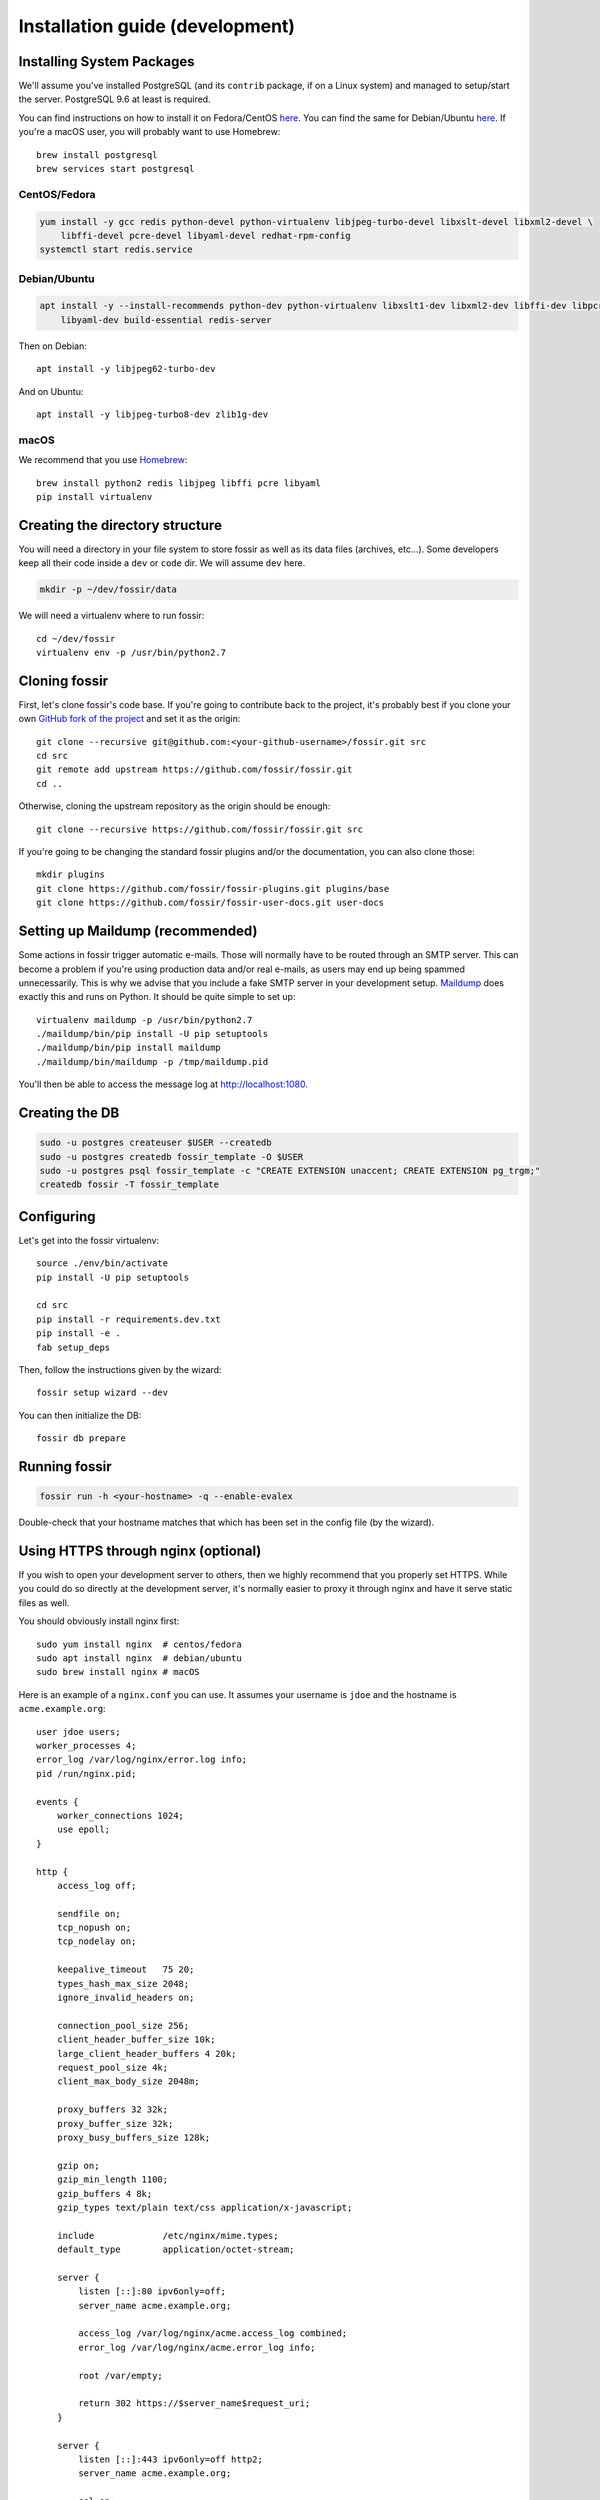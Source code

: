 .. _install-dev:

Installation guide (development)
================================

Installing System Packages
--------------------------

We'll assume you've installed PostgreSQL (and its ``contrib`` package, if on a Linux system) and managed to setup/start
the server. PostgreSQL 9.6 at least is required.

You can find instructions on how to install it on Fedora/CentOS
`here <https://wiki.postgresql.org/wiki/YUM_Installation>`_. You can find the same for Debian/Ubuntu
`here <https://wiki.postgresql.org/wiki/Apt>`_. If you're a macOS user, you will probably want to use Homebrew::

    brew install postgresql
    brew services start postgresql


CentOS/Fedora
+++++++++++++

.. code-block:: shell

    yum install -y gcc redis python-devel python-virtualenv libjpeg-turbo-devel libxslt-devel libxml2-devel \
        libffi-devel pcre-devel libyaml-devel redhat-rpm-config
    systemctl start redis.service


Debian/Ubuntu
+++++++++++++

.. code-block:: shell

    apt install -y --install-recommends python-dev python-virtualenv libxslt1-dev libxml2-dev libffi-dev libpcre3-dev \
        libyaml-dev build-essential redis-server

Then on Debian::

    apt install -y libjpeg62-turbo-dev

And on Ubuntu::

    apt install -y libjpeg-turbo8-dev zlib1g-dev


macOS
+++++

We recommend that you use `Homebrew <https://brew.sh/>`_::

    brew install python2 redis libjpeg libffi pcre libyaml
    pip install virtualenv


Creating the directory structure
--------------------------------

You will need a directory in your file system to store fossir as well as its data files (archives, etc...). Some
developers keep all their code inside a ``dev`` or ``code`` dir. We will assume ``dev`` here.

.. code-block:: shell

    mkdir -p ~/dev/fossir/data

We will need a virtualenv where to run fossir::

    cd ~/dev/fossir
    virtualenv env -p /usr/bin/python2.7


Cloning fossir
--------------

First, let's clone fossir's code base. If you're going to contribute back to the project, it's probably best if you
clone your own `GitHub fork of the project <https://help.github.com/articles/fork-a-repo/>`_ and set it as the origin::

    git clone --recursive git@github.com:<your-github-username>/fossir.git src
    cd src
    git remote add upstream https://github.com/fossir/fossir.git
    cd ..

Otherwise, cloning the upstream repository as the origin should be enough::

    git clone --recursive https://github.com/fossir/fossir.git src

If you're going to be changing the standard fossir plugins and/or the documentation, you can also clone those::

    mkdir plugins
    git clone https://github.com/fossir/fossir-plugins.git plugins/base
    git clone https://github.com/fossir/fossir-user-docs.git user-docs


Setting up Maildump (recommended)
---------------------------------

Some actions in fossir trigger automatic e-mails. Those will normally have to be routed through an SMTP server.
This can become a problem if you're using production data and/or real e-mails, as users may end up being spammed
unnecessarily. This is why we advise that you include a fake SMTP server in your development setup.
`Maildump <https://github.com/ThiefMaster/maildump>`_ does exactly this and runs on Python. It should be quite simple
to set up::

    virtualenv maildump -p /usr/bin/python2.7
    ./maildump/bin/pip install -U pip setuptools
    ./maildump/bin/pip install maildump
    ./maildump/bin/maildump -p /tmp/maildump.pid

You'll then be able to access the message log at `<http://localhost:1080>`_.


Creating the DB
---------------

.. code-block:: shell

    sudo -u postgres createuser $USER --createdb
    sudo -u postgres createdb fossir_template -O $USER
    sudo -u postgres psql fossir_template -c "CREATE EXTENSION unaccent; CREATE EXTENSION pg_trgm;"
    createdb fossir -T fossir_template


Configuring
-----------

Let's get into the fossir virtualenv::

    source ./env/bin/activate
    pip install -U pip setuptools

    cd src
    pip install -r requirements.dev.txt
    pip install -e .
    fab setup_deps

Then, follow the instructions given by the wizard::

    fossir setup wizard --dev

You can then initialize the DB::

    fossir db prepare


Running fossir
--------------

.. code-block:: shell

    fossir run -h <your-hostname> -q --enable-evalex

Double-check that your hostname matches that which has been set in the config file (by the wizard).


Using HTTPS through nginx (optional)
------------------------------------

If you wish to open your development server to others, then we highly recommend that you properly set HTTPS. While
you could do so directly at the development server, it's normally easier to proxy it through nginx and have it serve
static files as well.

You should obviously install nginx first::

    sudo yum install nginx  # centos/fedora
    sudo apt install nginx  # debian/ubuntu
    sudo brew install nginx # macOS

Here is an example of a ``nginx.conf`` you can use. It assumes your username is ``jdoe`` and the hostname is
``acme.example.org``::

    user jdoe users;
    worker_processes 4;
    error_log /var/log/nginx/error.log info;
    pid /run/nginx.pid;

    events {
        worker_connections 1024;
        use epoll;
    }

    http {
        access_log off;

        sendfile on;
        tcp_nopush on;
        tcp_nodelay on;

        keepalive_timeout   75 20;
        types_hash_max_size 2048;
        ignore_invalid_headers on;

        connection_pool_size 256;
        client_header_buffer_size 10k;
        large_client_header_buffers 4 20k;
        request_pool_size 4k;
        client_max_body_size 2048m;

        proxy_buffers 32 32k;
        proxy_buffer_size 32k;
        proxy_busy_buffers_size 128k;

        gzip on;
        gzip_min_length 1100;
        gzip_buffers 4 8k;
        gzip_types text/plain text/css application/x-javascript;

        include             /etc/nginx/mime.types;
        default_type        application/octet-stream;

        server {
            listen [::]:80 ipv6only=off;
            server_name acme.example.org;

            access_log /var/log/nginx/acme.access_log combined;
            error_log /var/log/nginx/acme.error_log info;

            root /var/empty;

            return 302 https://$server_name$request_uri;
        }

        server {
            listen [::]:443 ipv6only=off http2;
            server_name acme.example.org;

            ssl on;
            ssl_protocols TLSv1 TLSv1.1 TLSv1.2;
            ssl_ciphers ECDHE-RSA-AES256-GCM-SHA384:ECDHE-RSA-AES128-GCM-SHA256:DHE-RSA-AES256-GCM-SHA384:ECDHE-RSA-AES256-SHA384:ECDHE-RSA-AES128-SHA256:ECDHE-RSA-AES256-SHA:ECDHE-RSA-AES128-SHA:DHE-RSA-AES256-SHA:DHE-RSA-AES128-SHA;
            ssl_prefer_server_ciphers on;
            ssl_certificate /home/jdoe/acme.crt;
            ssl_certificate_key /home/jdoe/acme.key;

            access_log /var/log/nginx/acme.ssl_access_log combined;
            error_log /var/log/nginx/acme.ssl_error_log info;

            root /var/empty;

            location ~ ^/static/assets/(core|(?:plugin|theme)-[^/]+)/(.*)$ {
                alias /home/jdoe/dev/fossir/data/assets/$1/$2;
            }

            location ~ ^/(css|images|js|static(?!/plugins|/assets|/themes|/custom))(/.*)$ {
                alias /home/jdoe/dev/fossir/src/fossir/htdocs/$1$2;
            }

            location / {
                proxy_pass http://127.0.0.1:8000;
                proxy_set_header Host $server_name;
                proxy_set_header X-Forwarded-For $remote_addr;
                proxy_set_header X-Forwarded-Proto $scheme;
            }
        }
    }

This configuration also assumes you've already got a secret key and certificate stored in ``~/acme.key`` and
``acme.crt`` respectively. In most cases you will probably use a self-signed certificate. There are many guides on-line
on `how to generate a self-signed certificate <https://devcenter.heroku.com/articles/ssl-certificate-self>`_, so we will
not cover it here.

If you're using SELinux, you will need to set the following configuration options::

    sudo setsebool -P httpd_can_network_connect 1
    sudo setsebool -P httpd_read_user_content 1

Uploading large files will probably fail unless you do::

    sudo chown -R jdoe:nginx /var/lib/nginx/tmp/

The fossir dev server should be run with the ``--proxy`` option::

    fossir run -h 127.0.0.1 -p 8000 -q --enable-evalex --url https://acme.example.org --proxy

You can then start nginx and access ``https://acme.example.org`` directly.
